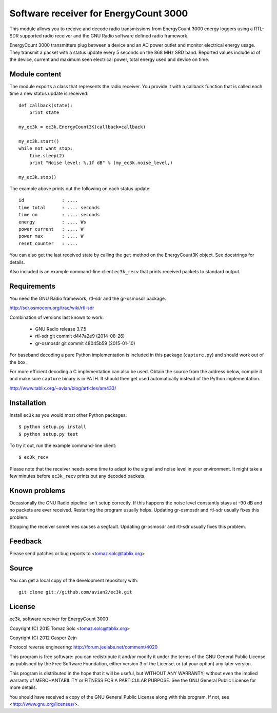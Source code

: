 Software receiver for EnergyCount 3000
======================================

This module allows you to receive and decode radio transmissions from
EnergyCount 3000 energy loggers using a RTL-SDR supported radio receiver and
the GNU Radio software defined radio framework.

EnergyCount 3000 transmitters plug between a device and an AC power outlet
and monitor electrical energy usage. They transmit a packet with a status
update every 5 seconds on the 868 MHz SRD band. Reported values include
id of the device, current and maximum seen electrical power, total energy
used and device on time.


Module content
--------------

The module exports a class that represents the radio receiver. You provide
it with a callback function that is called each time a new status update is
received::

    def callback(state):
    	print state

    my_ec3k = ec3k.EnergyCount3K(callback=callback)

    my_ec3k.start()
    while not want_stop:
    	time.sleep(2)
    	print "Noise level: %.1f dB" % (my_ec3k.noise_level,)

    my_ec3k.stop()

The example above prints out the following on each status update::

    id              : ....
    time total      : .... seconds
    time on         : .... seconds
    energy          : .... Ws
    power current   : .... W
    power max       : .... W
    reset counter   : ....

You can also get the last received state by calling the ``get`` method on
the EnergyCount3K object. See docstrings for details.

Also included is an example command-line client ``ec3k_recv`` that prints
received packets to standard output.


Requirements
------------

You need the GNU Radio framework, rtl-sdr and the gr-osmosdr package.

http://sdr.osmocom.org/trac/wiki/rtl-sdr

Combination of versions last known to work:

 - GNU Radio release 3.7.5
 - rtl-sdr git commit d447a2e9 (2014-08-26)
 - gr-osmosdr git commit 48045b59 (2015-01-10)

For baseband decoding a pure Python implementation is included in this
package (``capture.py``) and should work out of the box.

For more efficient decoding a C implementation can also be used. Obtain
the source from the address below, compile it and make sure ``capture``
binary is in PATH. It should then get used automatically instead of the
Python implementation.

http://www.tablix.org/~avian/blog/articles/am433/


Installation
------------

Install ``ec3k`` as you would most other Python packages::

    $ python setup.py install
    $ python setup.py test

To try it out, run the example command-line client::

    $ ec3k_recv

Please note that the receiver needs some time to adapt to the signal and noise
level in your environment. It might take a few minutes before ``ec3k_recv``
prints out any decoded packets.


Known problems
--------------

Occasionally the GNU Radio pipeline isn't setup correctly. If this happens
the noise level constantly stays at -90 dB and no packets are ever
received. Restarting the program usually helps. Updating gr-osmosdr and rtl-sdr
usually fixes this problem.

Stopping the receiver sometimes causes a segfault. Updating gr-osmosdr and
rtl-sdr usually fixes this problem.


Feedback
--------

Please send patches or bug reports to <tomaz.solc@tablix.org>


Source
------

You can get a local copy of the development repository with::

    git clone git://github.com/avian2/ec3k.git


License
-------

ec3k, software receiver for EnergyCount 3000

Copyright (C) 2015  Tomaz Solc <tomaz.solc@tablix.org>

Copyright (C) 2012  Gasper Zejn

Protocol reverse engineering: http://forum.jeelabs.net/comment/4020

This program is free software: you can redistribute it and/or modify
it under the terms of the GNU General Public License as published by
the Free Software Foundation, either version 3 of the License, or
(at your option) any later version.

This program is distributed in the hope that it will be useful,
but WITHOUT ANY WARRANTY; without even the implied warranty of
MERCHANTABILITY or FITNESS FOR A PARTICULAR PURPOSE.  See the
GNU General Public License for more details.

You should have received a copy of the GNU General Public License
along with this program.  If not, see <http://www.gnu.org/licenses/>.

..
    vim: set filetype=rst:
